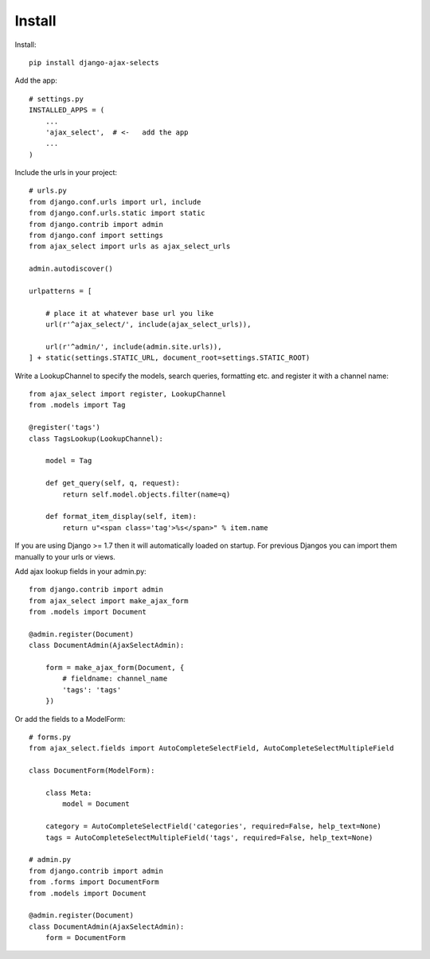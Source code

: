 Install
=======

Install::

    pip install django-ajax-selects

Add the app::

    # settings.py
    INSTALLED_APPS = (
        ...
        'ajax_select',  # <-   add the app
        ...
    )

Include the urls in your project::

    # urls.py
    from django.conf.urls import url, include
    from django.conf.urls.static import static
    from django.contrib import admin
    from django.conf import settings
    from ajax_select import urls as ajax_select_urls

    admin.autodiscover()

    urlpatterns = [

        # place it at whatever base url you like
        url(r'^ajax_select/', include(ajax_select_urls)),

        url(r'^admin/', include(admin.site.urls)),
    ] + static(settings.STATIC_URL, document_root=settings.STATIC_ROOT)


Write a LookupChannel to specify the models, search queries, formatting etc. and register it with a channel name::

      from ajax_select import register, LookupChannel
      from .models import Tag

      @register('tags')
      class TagsLookup(LookupChannel):

          model = Tag

          def get_query(self, q, request):
              return self.model.objects.filter(name=q)

          def format_item_display(self, item):
              return u"<span class='tag'>%s</span>" % item.name

If you are using Django >= 1.7 then it will automatically loaded on startup.
For previous Djangos you can import them manually to your urls or views.

Add ajax lookup fields in your admin.py::

    from django.contrib import admin
    from ajax_select import make_ajax_form
    from .models import Document

    @admin.register(Document)
    class DocumentAdmin(AjaxSelectAdmin):

        form = make_ajax_form(Document, {
            # fieldname: channel_name
            'tags': 'tags'
        })

Or add the fields to a ModelForm::

    # forms.py
    from ajax_select.fields import AutoCompleteSelectField, AutoCompleteSelectMultipleField

    class DocumentForm(ModelForm):

        class Meta:
            model = Document

        category = AutoCompleteSelectField('categories', required=False, help_text=None)
        tags = AutoCompleteSelectMultipleField('tags', required=False, help_text=None)

    # admin.py
    from django.contrib import admin
    from .forms import DocumentForm
    from .models import Document

    @admin.register(Document)
    class DocumentAdmin(AjaxSelectAdmin):
        form = DocumentForm
